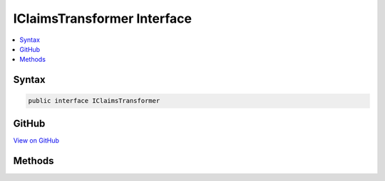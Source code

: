 

IClaimsTransformer Interface
============================



.. contents:: 
   :local:













Syntax
------

.. code-block:: csharp

   public interface IClaimsTransformer





GitHub
------

`View on GitHub <https://github.com/aspnet/apidocs/blob/master/aspnet/security/src/Microsoft.AspNet.Authentication/IClaimsTransformer.cs>`_





.. dn:interface:: Microsoft.AspNet.Authentication.IClaimsTransformer

Methods
-------

.. dn:interface:: Microsoft.AspNet.Authentication.IClaimsTransformer
    :noindex:
    :hidden:

    
    .. dn:method:: Microsoft.AspNet.Authentication.IClaimsTransformer.TransformAsync(System.Security.Claims.ClaimsPrincipal)
    
        
        
        
        :type principal: System.Security.Claims.ClaimsPrincipal
        :rtype: System.Threading.Tasks.Task{System.Security.Claims.ClaimsPrincipal}
    
        
        .. code-block:: csharp
    
           Task<ClaimsPrincipal> TransformAsync(ClaimsPrincipal principal)
    

